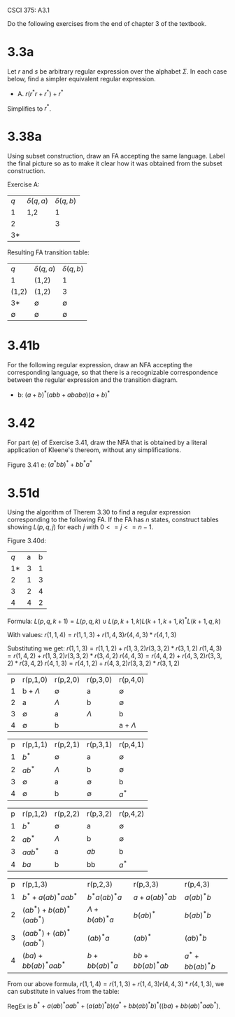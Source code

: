 #+OPTIONS: num:nil toc:1 tasks:t todo:nil
#+STARTUP: nologdone
#+LaTeX_HEADER: \usepackage{tikz}
#+LaTeX_HEADER: \usetikzlibrary{arrows,automata}

CSCI 375: A3.1

Do the following exercises from the end of chapter 3 of the textbook.

* DONE 3.3a
Let $r$ and $s$ be arbitrary regular expression over the alphabet
$\Sigma$. In each case below, find a simpler equivalent regular
expression.

- A. $r(r^*r + r^*) + r^*$

Simplifies to $r^*$.

* DONE 3.38a
Using subset construction, draw an FA accepting the same
language. Label the final picture so as to make it clear how it was
obtained from the subset construction.

Exercise A:
| $q$ | $\delta(q,a)$ | $\delta(q,b)$ |
|   1 | 1,2           |             1 |
|   2 |               |             3 |
|  3* |               |               |

Resulting FA transition table:
| $q$         | $\delta(q,a)$ | $\delta(q,b)$ |
| 1           | (1,2)         | 1             |
| (1,2)       | (1,2)         | 3             |
| 3*          | $\emptyset$   | $\emptyset$   |
| $\emptyset$ | $\emptyset$   | $\emptyset$   |

* DONE 3.41b
For the following regular expression, draw an NFA accepting the
corresponding language, so that there is a recognizable correspondence
between the regular expression and the transition diagram.

- b: $(a+b)^*(abb+ababa)(a+b)^*$

#+BEGIN_LaTeX
\begin{tikzpicture}[>=stealth',shorten >=1pt,auto,node distance=2cm, scale=0.3]
\node [initial, state] (1) {1};
\node [state] (2) [above right of=1] {2};
\node [state] (3) [below right of=1] {3};
\node [state] (4) [above right of=3] {4};
\node [state] (5) [above right of=4] {5};
\node [state] (6) [right of=5] {6};
\node [state] (7) [right of=6] {7};
\node [state] (8) [right of=7] {8};
\node [state] (9) [below right of=4] {9};
\node [state] (10) [right of=9] {10};
\node [state] (11) [right of=10] {11};
\node [state] (12) [right of=11] {12};
\node [state] (13) [above right of=12] {13};
\node [state] (14) [above right of=13] {14};
\node [state,accepting] (15) [above right of=8] {15};
\node [state] (16) [right of=15] {16};
\node [state] (17) [above left of=15] {17};

\path[->] 
(1) edge              node {a} (2)
(1) edge              node {b} (3)
(2) edge [bend left] node {$\Lambda$} (1)
(3) edge [bend left] node {$\Lambda$} (1)
(1) edge              node {$\Lambda$} (4)
(4) edge              node {$\Lambda$} (5)
(4) edge              node {$\Lambda$} (9)
(5) edge              node {a} (6)
(6) edge              node {b} (7)
(7) edge              node {b} (8)
(8) edge              node {$\Lambda$} (15)

(9) edge              node {a} (10)
(10) edge              node {b} (11)
(11) edge              node {a} (12)
(12) edge              node {b} (13)
(13) edge              node {a} (14)
(14) edge              node {$\Lambda$} (15)

(15) edge              node {a} (16)
(16) edge [bend left] node {$\Lambda$} (15)
(15) edge              node {b} (17)
(17) edge [bend left] node {$\Lambda$} (15);

\end{tikzpicture}
#+END_LaTeX

* DONE 3.42
For part (e) of Exercise 3.41, draw the NFA that is obtained by a
literal application of Kleene's thereom, without any simplifications.

Figure 3.41 e: $(a^*bb)^* + bb^*a^*$


#+BEGIN_LaTeX
\begin{tikzpicture}[>=stealth',shorten >=1pt,auto,node distance=2cm, scale=0.3]

\node [initial, state] (0) {0};
\node [state, accepting] (1) [above of=0] {1};
\node [state] (2) [above of=1] {2};
\node [state] (3) [above left of=2] {3};
\node [state] (4) [above right of=2] {4};
\node [state] (5) [below right of=4] {5};
\node [state] (6) [right of=5] {6};
\node [state] (7) [right of=6] {7};
\node [state] (8) [right of=7] {8};
\node [state] (9) [below right of=0] {9};
\node [state] (10) [below right of=9] {10};
\node [state] (13) [above right of=10] {13};
\node [state] (11) [above left of=13] {11};
\node [state] (12) [above right of=13] {12};
\node [state, accepting] (14) [below right of=13] {14};
\node [state] (15) [below right of=14] {15};
\node [state] (16) [below left of=14] {16};

\path[->] 
(0) edge              node {$\Lambda$} (1)
(0) edge              node {$\Lambda$} (9)

(1) edge              node {$\Lambda$} (2)
(2) edge              node {$\Lambda$} (3)
(3) edge              node {a} (4)
(4) edge              node {$\Lambda$} (2)

(2) edge              node {$\Lambda$} (5)
(5) edge              node {b} (6)
(6) edge              node {$\Lambda$} (7)
(7) edge              node {b} (8)
(8) edge [bend left]  node {$\Lambda$} (1)

(9) edge              node {b} (10)
(10) edge              node {$\Lambda$} (13)
(13) edge              node {$\Lambda$} (11)
(11) edge              node {b} (12)
(12) edge              node {$\Lambda$} (13)

(13) edge              node {$\Lambda$} (14)
(14) edge              node {$\Lambda$} (16)
(16) edge              node {a} (15)
(15) edge              node {$\Lambda$} (14);

\end{tikzpicture}
#+END_LaTeX


* 
* DONE 3.51d
Using the algorithm of Therem 3.30 to find a regular expression
corresponding to the following FA. If the FA has $n$ states, construct
tables showing $L(p, q, j)$ for each $j$ with $0 <= j <= n-1$.

Figure 3.40d: 
| $q$ | a | b |
|  1* | 3 | 1 |
|   2 | 1 | 3 |
|   3 | 2 | 4 |
|   4 | 4 | 2 |

Formula:
$L(p,q,k+1) = L(p,q,k)\cup L(p,k+1,k)L(k+1,k+1,k)^*L(k+1,q,k)$

With values:
$r(1,1,4) = r(1,1,3) + r(1,4,3) r(4,4,3)* r(4,1,3)$

Substituting we get:
$r(1,1,3) = r(1,1,2) + r(1,3,2) r(3,3,2)* r(3,1,2)$
$r(1,4,3) = r(1,4,2) + r(1,3,2) r(3,3,2)* r(3,4,2)$
$r(4,4,3) = r(4,4,2) + r(4,3,2) r(3,3,2)* r(3,4,2)$
$r(4,1,3) = r(4,1,2) + r(4,3,2) r(3,3,2)* r(3,1,2)$

| p | r(p,1,0)      | r(p,2,0)    | r(p,3,0)  | r(p,4,0)      |
| 1 | b + $\Lambda$ | $\emptyset$ | a         | $\emptyset$   |
| 2 | a             | $\Lambda$   | b         | $\emptyset$   |
| 3 | $\emptyset$   | a           | $\Lambda$ | b             |
| 4 | $\emptyset$   | b           |           | a + $\Lambda$ |

| p | r(p,1,1)    | r(p,2,1)    | r(p,3,1)    | r(p,4,1)    |
| 1 | $b^*$       | $\emptyset$ | a           | $\emptyset$ |
| 2 | $ab^*$      | $\Lambda$   | b           | $\emptyset$ |
| 3 | $\emptyset$ | a           | $\emptyset$ | b           |
| 4 | $\emptyset$ | b           | $\emptyset$ | $a^*$       |

| p | r(p,1,2) | r(p,2,2)    | r(p,3,2) | r(p,4,2)    |
| 1 | $b^*$    | $\emptyset$ | a        | $\emptyset$ |
| 2 | $ab^*$   | $\Lambda$   | b        | $\emptyset$ |
| 3 | $aab^*$  | a           | $ab$     | b           |
| 4 | $ba$     | b           | bb       | $a^*$       |

| p | r(p,1,3)                  | r(p,2,3)            | r(p,3,3)          | r(p,4,3)          |
| 1 | $b^* + a(ab)^*aab^*$      | $b^*a(ab)^*a$       | $a+a(ab)^*ab$     | $a(ab)^*b$        |
| 2 | $(ab^*) + b(ab)^*(aab^*)$ | $\Lambda + b(ab)^*a$ | $b(ab)^*$         | $b(ab)^*b$        |
| 3 | $(aab^*) + (ab)^*(aab^*)$ | $(ab)^*a$           | $(ab)^*$          | $(ab)^*b$         |
| 4 | $(ba) + bb(ab)^*aab^*$    | $b + bb(ab)^*a$     | $bb + bb(ab)^*ab$ | $a^* + bb(ab)^*b$ |

From our above formula, $r(1,1,4) = r(1,1,3) + r(1,4,3) r(4,4,3)*r(4,1,3)$, 
we can substitute in values from the table:

RegEx is $b^* + a(ab)^*aab^* + (a(ab)^*b)(a^* + bb(ab)^*b)^*((ba) + bb(ab)^*aab^*)$.
